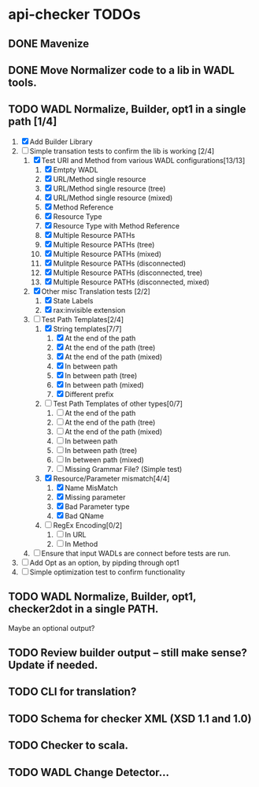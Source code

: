 * api-checker TODOs
** DONE Mavenize
** DONE Move Normalizer code to a lib in WADL tools.
** TODO WADL Normalize, Builder, opt1 in a single path [1/4]
   1. [X] Add Builder Library
   2. [-] Simple transation tests to confirm the lib is working [2/4]
      1. [X] Test URI and Method from various WADL configurations[13/13]
         1. [X] Emtpty WADL
         2. [X] URL/Method single resource
         3. [X] URL/Method single resource (tree)
         4. [X] URL/Method single resource (mixed)
         5. [X] Method Reference
         6. [X] Resource Type
         7. [X] Resource Type with Method Reference
         8. [X] Multiple Resource PATHs
         9. [X] Multiple Resource PATHs (tree)
         10. [X] Multiple Resource PATHs (mixed)
         11. [X] Mulitple Resource PATHs (disconnected)
         12. [X] Multiple Resource PATHs (disconnected, tree)
         13. [X] Multiple Resource PATHs (disconnected, mixed)
      2. [X] Other misc Translation tests [2/2]
         1. [X] State Labels
         2. [X] rax:invisible extension
      3. [-] Test Path Templates[2/4]
         1. [X] String templates[7/7]
            1. [X] At the end of the path
            2. [X] At the end of the path (tree)
            3. [X] At the end of the path (mixed)
            4. [X] In between path
            5. [X] In between path (tree)
            6. [X] In between path (mixed)
            7. [X] Different prefix
         2. [ ] Test Path Templates of other types[0/7]
            1. [ ] At the end of the path
            2. [ ] At the end of the path (tree)
            3. [ ] At the end of the path (mixed)
            4. [ ] In between path
            5. [ ] In between path (tree)
            6. [ ] In between path (mixed)
            7. [ ] Missing Grammar File? (Simple test)
         3. [X] Resource/Parameter mismatch[4/4]
            1. [X] Name MisMatch
            2. [X] Missing parameter
            3. [X] Bad Parameter type
            9. [X] Bad QName
         4. [ ] RegEx Encoding[0/2]
            1. [ ] In URL
            2. [ ] In Method
      4. [ ] Ensure that input WADLs are connect before tests are run.
   3. [ ] Add Opt as an option, by pipding through opt1
   4. [ ] Simple optimization test to confirm functionality
** TODO WADL Normalize, Builder, opt1, checker2dot in a single PATH.
   Maybe an optional output?
** TODO Review builder output -- still make sense? Update if needed.
** TODO CLI for translation?
** TODO Schema for checker XML (XSD 1.1 and 1.0)
** TODO Checker to scala.
** TODO WADL Change Detector...
